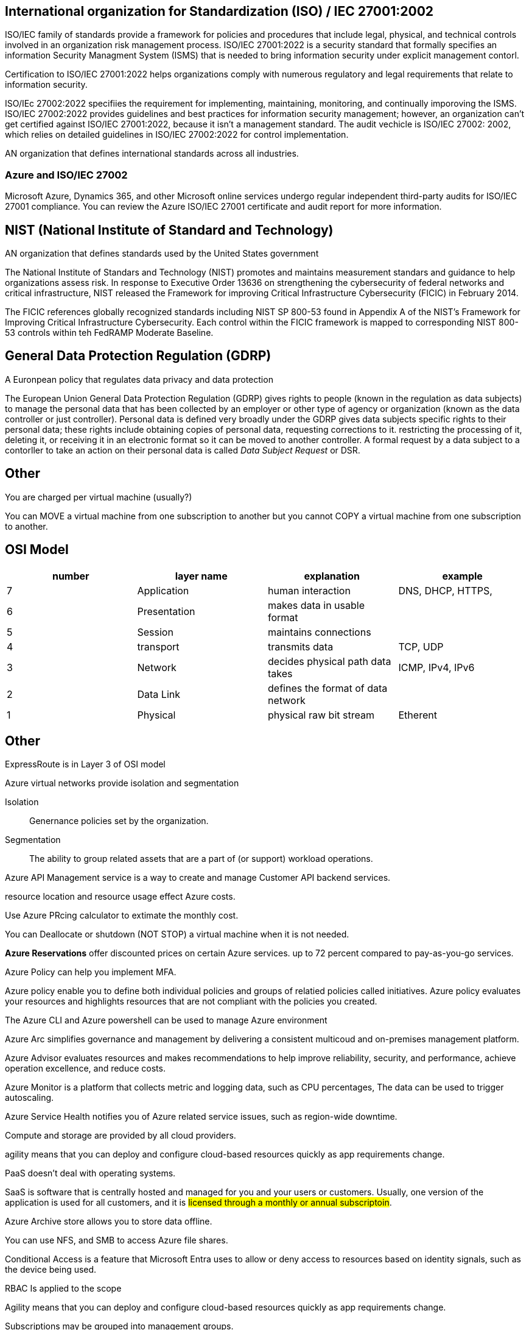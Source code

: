 == International organization for Standardization (ISO) / IEC 27001:2002

ISO/IEC family of standards provide a framework for policies and procedures that
include legal, physical, and technical controls involved in an organization risk
management process. ISO/IEC 27001:2022 is a security standard that formally
specifies an information Security Managment System (ISMS) that is needed to
bring information security under explicit management contorl.

Certification to ISO/IEC 27001:2022 helps organizations comply with numerous
regulatory and legal requirements that relate to information security.

ISO/IEc 27002:2022 specifiies the requirement for implementing, maintaining,
monitoring, and continually imporoving the ISMS. ISO/IEC 27002:2022 provides
guidelines and best practices for information security management; however, an
organization can't get certified against ISO/IEC 27001:2022, because it isn't a
management standard. The audit vechicle is ISO/IEC 27002: 2002, which relies on
detailed guidelines in ISO/IEC 27002:2022 for control implementation.

AN organization that defines international standards across all industries.

=== Azure and ISO/IEC 27002
Microsoft Azure, Dynamics 365, and other Microsoft online services undergo
regular independent third-party audits for ISO/IEC 27001 compliance. You can
review the Azure ISO/IEC 27001 certificate and audit report for more
information.

== NIST (National Institute of Standard and Technology)
AN organization that defines standards used by the United States government

The National Institute of Standars and Technology (NIST) promotes and maintains
measurement standars and guidance to help organizations assess risk. In response
to Executive Order 13636 on strengthening the cybersecurity of federal networks
and critical infrastructure, NIST released the Framework for improving Critical
Infrastructure Cybersecurity (FICIC) in February 2014.

The FICIC references globally recognized standards including NIST SP 800-53
found in Appendix A of the NIST's Framework for Improving Critical
Infrastructure Cybersecurity. Each control within the FICIC framework is mapped
to corresponding NIST 800-53 controls within teh FedRAMP Moderate Baseline.

== General Data Protection Regulation (GDRP)

A Euronpean policy that regulates data privacy and data protection

The European Union General Data Protection Regulation (GDRP) gives rights to
people (known in the regulation as data subjects) to manage the personal data
that has been collected by an employer or other type of agency or organization
(known as the data controller or just controller). Personal data is defined very
broadly under the GDRP gives data subjects specific rights to their personal
data; these rights include obtaining copies of personal data, requesting
corrections to it. restricting the processing of it, deleting it, or receiving
it in an electronic format so it can be moved to another controller. A formal
request by a data subject to a contorller to take an action on their personal
data is called _Data Subject Request_ or DSR.

== Other
You are charged per virtual machine (usually?)

You can MOVE a virtual machine from one subscription to another but you cannot
COPY a virtual machine from one subscription to another.

== OSI Model

[%header, cols="1,1,1,1"]
|===
| number | layer name   | explanation                        | example

| 7      | Application  | human interaction                  | DNS, DHCP, HTTPS, 
| 6      | Presentation | makes data in usable format        | 
| 5      | Session      | maintains connections              | 
| 4      | transport    | transmits data                     | TCP, UDP
| 3      | Network      | decides physical path data takes   | ICMP, IPv4, IPv6
| 2      | Data Link    | defines the format of data network | 
| 1      | Physical     | physical raw bit stream            |  Etherent 
|===

== Other
ExpressRoute is in Layer 3 of OSI model

Azure virtual networks provide isolation and segmentation


Isolation:: Genernance policies set by the organization.

Segmentation:: The ability to group related assets that are a part of (or
support) workload operations.

Azure API Management service is a way to create and manage Customer API backend
services.

resource location and resource usage effect Azure costs.

Use Azure PRcing calculator to extimate the monthly cost.

You can Deallocate or shutdown (NOT STOP) a virtual machine when it is not
needed.


*Azure Reservations* offer discounted prices on certain Azure services. up to 72
percent compared to pay-as-you-go services.

Azure Policy can help you implement MFA.

Azure policy enable you to define both individual policies and groups of
relatied policies called initiatives. Azure policy evaluates your resources and
highlights resources that are not compliant with the policies you created. 

The Azure CLI and Azure powershell can be used to manage Azure environment

Azure Arc simplifies governance and management by delivering a consistent
multicoud and on-premises management platform.

Azure Advisor evaluates resources and makes recommendations to help improve
reliability, security, and performance, achieve operation excellence, and reduce
costs.

Azure Monitor is a platform that collects metric and logging data, such as CPU
percentages, The data can be used to trigger autoscaling.

Azure Service Health notifies you of Azure related service issues, such as
region-wide downtime.

Compute and storage are provided by all cloud providers.

agility means that you can deploy and configure cloud-based resources quickly as
app requirements change.

PaaS doesn't deal with operating systems.

SaaS is software that is centrally hosted and managed for you and your users or
customers. Usually, one version of the application is used for all customers,
and it is #licensed through a monthly or annual subscriptoin#.

Azure Archive store allows you to store data offline.

You can use NFS, and SMB  to access Azure file shares.

Conditional Access is a feature that Microsoft Entra uses to allow or deny
access to resources based on identity signals, such as the device being used.

RBAC Is applied to the scope

Agility means that you can deploy and configure cloud-based resources quickly as
app requirements change.

Subscriptions may be grouped into management groups.

SQL databases and virtual machines make use of availability zones

Virtual machine scale sets are an Azure compute resource that you can use to
deploy and manage and scale a set of identical virtual machines

service endpoints are used to expose Azure services to a virtual network,
providing communication between teh two.

network security groups (NSGs) allow you configure inbound and outbound rules
for virtual networks and virtual machines.

Peering allows you to connect virtual networks together.

The TCO Calculator helps you estimate the cost saving over time of operating a
solution in Azure compared to operating in an on-premises datacenter.

Azure COst Management allows you to create and manage cost and usage budgets by
monitoring resource demand trneds, consumption rates, and cost patterns. It also
allows you to use historical data to generate reports and forecast future usage
and expenitures.

Resources tags can be used to group billing data and categorize cost by runtime
environment, such as billing usage for virtual machines running in a production
environment.

Azure Cost Management + Billing can create and manage budget and generate
historical reports and forecast future usage.

Azure Reservations offers discounted prices as apposed to pay-as-you-go.

Azure are allows you manage servers across third party cloud platforms and
on-premises environments

Data Policy in the Microsoft Purview governance portal allows you to manage
access to data sources and datasets.

ExpressRoute and Azure VPN Gateway are two services that you can use to connect
an on-pemises network to Azure.

== Need to review
Microsoft purciew
Describe Azure management and governance
